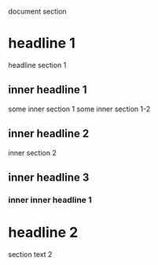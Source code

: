 document section
* headline 1
headline section 1
** inner headline 1
some inner section 1
some inner section 1-2
** inner headline 2
inner section 2
** inner headline 3
*** inner inner headline 1
* headline 2
section text 2
